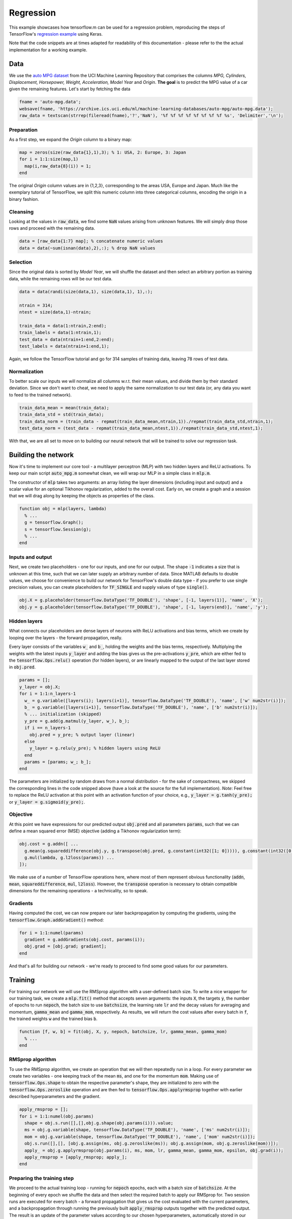 Regression
==========
.. TODO link to binder, link to source

This example showcases how tensorflow.m can be used for a regression problem,
reproducing the steps of TensorFlow's `regression example <https://www.tensorflow.org/tutorials/keras/regression>`_ using Keras.

Note that the code snippets are at times adapted for readability of this documentation - please refer to the the actual implementation for a working example.

Data
----
We use the `auto MPG dataset <https://archive.ics.uci.edu/ml/datasets/auto+mpg>`_ from the UCI Machine Learning Repository that comprises the columns `MPG, Cylinders, Displacement, Horsepower, Weight, Acceleration, Model Year` and `Origin`.
**The goal** is to predict the MPG value of a car given the remaining features.
Let's start by fetching the data

.. code-block:: octave

   fname = 'auto-mpg.data';
   websave(fname, 'https://archive.ics.uci.edu/ml/machine-learning-databases/auto-mpg/auto-mpg.data');
   raw_data = textscan(strrep(fileread(fname),'?','NaN'), '%f %f %f %f %f %f %f %f %s', 'Delimiter','\n');

Preparation
^^^^^^^^^^^
As a first step, we expand the `Origin` column to a binary map:

.. code-block:: octave

   map = zeros(size(raw_data{1},1),3); % 1: USA, 2: Europe, 3: Japan
   for i = 1:1:size(map,1)
     map(i,raw_data{8}(i)) = 1;
   end

The original `Origin` column values are in {1,2,3}, corresponding to the areas USA, Europe and Japan. Much like the exemplary tutorial of TensorFlow, we split this numeric column into three categorical columns, encoding the origin in a binary fashion.

Cleansing
^^^^^^^^^
Looking at the values in :code:`raw_data`, we find some :code:`NaN` values arising from unknown features. We will simply drop those rows and proceed with the remaining data.

.. code-block:: octave

   data = [raw_data{1:7} map]; % concatenate numeric values
   data = data(~sum(isnan(data),2),:); % drop NaN values

Selection
^^^^^^^^^
Since the original data is sorted by `Model Year`, we will shuffle the dataset and then select an arbitrary portion as training data, while the remaining rows will be our test data.

.. code-block:: octave

   data = data(randi(size(data,1), size(data,1), 1),:);

   ntrain = 314;
   ntest = size(data,1)-ntrain;

   train_data = data(1:ntrain,2:end);
   train_labels = data(1:ntrain,1);
   test_data = data(ntrain+1:end,2:end);
   test_labels = data(ntrain+1:end,1);

Again, we follow the TensorFlow tutorial and go for 314 samples of training data, leaving 78 rows of test data.

Normalization
^^^^^^^^^^^^^
To better scale our inputs we will normalize all columns w.r.t. their mean values, and divide them by their standard deviation.
Since we don't want to cheat, we need to apply the same normalization to our test data (or, any data you want to feed to the trained network).

.. code-block:: octave

   train_data_mean = mean(train_data);
   train_data_std = std(train_data);
   train_data_norm = (train_data - repmat(train_data_mean,ntrain,1))./repmat(train_data_std,ntrain,1);
   test_data_norm = (test_data - repmat(train_data_mean,ntest,1))./repmat(train_data_std,ntest,1);

With that, we are all set to move on to building our neural network that will be trained to solve our regression task.

Building the network
--------------------
Now it's time to implement our core tool - a multilayer perceptron (MLP) with two hidden layers and ReLU activations.
To keep our main script :code:`auto_mpg.m` somewhat clean, we will wrap our MLP in a simple class in :code:`mlp.m`.

The constructor of :code:`mlp` takes two arguments: an array listing the layer dimensions (including input and output) and a scalar value for an optional Tikhonov regularization, added to the overall cost.
Early on, we create a graph and a session that we will drag along by keeping the objects as properties of the class.

.. code-block:: octave

   function obj = mlp(layers, lambda)
     % ...
     g = tensorflow.Graph();
     s = tensorflow.Session(g);
     % ...
   end

Inputs and output
^^^^^^^^^^^^^^^^^
Next, we create two placeholders - one for our inputs, and one for our output. The shape :code:`-1` indicates a size that is unknown at this time, such that we can later supply an arbitrary number of data. Since MATLAB defaults to double values, we choose for convenience to build our network for TensorFlow's double data type - if you prefer to use single precision values, you can create placeholders for :code:`TF_SINGLE` and supply values of type :code:`single()`.

.. code-block:: octave

   obj.X = g.placeholder(tensorflow.DataType('TF_DOUBLE'), 'shape', [-1, layers(1)], 'name', 'X');
   obj.y = g.placeholder(tensorflow.DataType('TF_DOUBLE'), 'shape', [-1, layers(end)], 'name', 'y');

Hidden layers
^^^^^^^^^^^^^
What connects our placeholders are dense layers of neurons with ReLU activations and bias terms, which we create by looping over the layers - the forward propagation, really.

Every layer consists of the variables :code:`w_` and :code:`b_`, holding the weights and the bias terms, respectively.
Multiplying the weights with the latest inputs :code:`y_layer` and adding the bias gives us the pre-activations :code:`y_pre`, which are either fed to the :code:`tensorflow.Ops.relu()` operation (for hidden layers), or are linearly mapped to the output of the last layer stored in :code:`obj.pred`.

.. code-block:: octave

   params = [];
   y_layer = obj.X;
   for i = 1:1:n_layers-1
     w_ = g.variable([layers(i); layers(i+1)], tensorflow.DataType('TF_DOUBLE'), 'name', ['w' num2str(i)]);
     b_ = g.variable([layers(i+1)], tensorflow.DataType('TF_DOUBLE'), 'name', ['b' num2str(i)]);
     % ... initialization (skipped)
     y_pre = g.add(g.matmul(y_layer, w_), b_);
     if i == n_layers-1
       obj.pred = y_pre; % output layer (linear)
     else
       y_layer = g.relu(y_pre); % hidden layers using ReLU
     end
     params = [params; w_; b_];
   end

The parameters are initialized by random draws from a normal distribution - for the sake of compactness, we skipped the corresponding lines in the code snipped above (have a look at the source for the full implementation).
*Note*: Feel free to replace the ReLU activation at this point with an activation function of your choice, e.g., :code:`y_layer = g.tanh(y_pre);` or :code:`y_layer = g.sigmoid(y_pre);`.

Objective
^^^^^^^^^
At this point we have expressions for our predicted output :code:`obj.pred` and all parameters :code:`params`, such that we can define a mean squared error (MSE) objective (adding a Tikhonov regularization term):

.. code-block:: octave

   obj.cost = g.addn([ ...
     g.mean(g.squareddifference(obj.y, g.transpose(obj.pred, g.constant(int32([1; 0])))), g.constant(int32([0;1]))), ...
     g.mul(lambda, g.l2loss(params)) ...
   ]);

We make use of a number of TensorFlow operations here, where most of them represent obvious functionality (:code:`addn`, :code:`mean`, :code:`squareddifference`, :code:`mul`, :code:`l2loss`). However, the :code:`transpose` operation is necessary to obtain compatible dimensions for the remaining operations - a technicality, so to speak.

Gradients
^^^^^^^^^
Having computed the cost, we can now prepare our later backpropagation by computing the gradients, using the :code:`tensorflow.Graph.addGradient()` method:

.. code-block:: octave

   for i = 1:1:numel(params)
     gradient = g.addGradients(obj.cost, params(i));
     obj.grad = [obj.grad; gradient];
   end

And that's all for building our network - we're ready to proceed to find some good values for our parameters.

Training
--------
For training our network we will use the RMSprop algorithm with a user-defined batch size. To write a nice wrapper for our training task, we create a :code:`mlp.fit()` method that accepts seven arguments: the inputs :code:`X`, the targets :code:`y`, the number of epochs to run :code:`nepoch`, the batch size to use :code:`batchsize`, the learning rate :code:`lr` and the decay values for averaging and momentum, :code:`gamma_mean` and :code:`gamma_mom`, respectively. As results, we will return the cost values after every batch in :code:`f`, the trained weights :code:`w` and the trained bias :code:`b`.

.. code-block:: octave

   function [f, w, b] = fit(obj, X, y, nepoch, batchsize, lr, gamma_mean, gamma_mom)
     % ...
   end

RMSprop algorithm
^^^^^^^^^^^^^^^^^
To use the RMSprop algorithm, we create an operation that we will then repeatedly run in a loop. For every parameter we create two variables - one keeping track of the mean :code:`ms`, and one for the momentum :code:`mom`. Making use of :code:`tensorflow.Ops.shape` to obtain the respective parameter's shape, they are initialized to zero with the :code:`tensorflow.Ops.zeroslike` operation and are then fed to :code:`tensorflow.Ops.applyrmsprop` together with earlier described hyperparameters and the gradient.

.. code-block:: octave

   apply_rmsprop = [];
   for i = 1:1:numel(obj.params)
     shape = obj.s.run([],[],obj.g.shape(obj.params(i))).value;
     ms = obj.g.variable(shape, tensorflow.DataType('TF_DOUBLE'), 'name', ['ms' num2str(i)]);
     mom = obj.g.variable(shape, tensorflow.DataType('TF_DOUBLE'), 'name', ['mom' num2str(i)]);
     obj.s.run([],[], [obj.g.assign(ms, obj.g.zeroslike(ms)); obj.g.assign(mom, obj.g.zeroslike(mom))]);
     apply_ = obj.g.applyrmsprop(obj.params(i), ms, mom, lr, gamma_mean, gamma_mom, epsilon, obj.grad(i));
     apply_rmsprop = [apply_rmsprop; apply_];
   end

Preparing the training step
^^^^^^^^^^^^^^^^^^^^^^^^^^^
We proceed to the actual training loop - running for :code:`nepoch` epochs, each with a batch size of :code:`batchsize`. At the beginning of every epoch we shuffle the data and then select the required batch to apply our RMSprop for.
Two session runs are executed for every batch - a forward propagation that gives us the cost evaluated with the current parameters, and a backpropagation through running the previously built :code:`apply_rmsprop` outputs together with the predicted output.
The result is an update of the parameter values according to our chosen hyperparameters, automatically stored in our graph to be used in the next batch/epoch or for prediction.

.. code-block:: octave

   for m = 1:1:nepoch
     idx = randi(ndata, ndata, 1);
     X_shuffle = X(idx,:);
     y_shuffle = y(idx,:);

     for n = 1:1:nbatch
       % ...
       idx = (1:batchsize)+(n-1)*batchsize;
       batch_input = [ tensorflow.Tensor(X_shuffle(idx,:)), tensorflow.Tensor(y_shuffle(idx,:)) ];

       f = obj.s.run([obj.X, obj.y], batch_input, obj.cost).value();
       obj.s.run([obj.X, obj.y], batch_input, [apply_rmsprop; obj.pred]);
     end
     % ...
   end

Executing the training step
^^^^^^^^^^^^^^^^^^^^^^^^^^^
Having implemented our class method, we invoke the fitting task by calling it with a set of arguments that match the TensorFlow tutorial's values (and the default values of Keras), namely :code:`1000` epochs with a batch size of :code:`32`, a learning rate of :code:`0.001` and decay values for RMSprop's averaging and momentum of :code:`0.9`:

.. code-block:: octave

   [f, w, b] = model.fit(train_data_norm, train_labels, 1000, 32, 0.001, 0.9, 0.9);

.. code-block:: bash

   -----------------
   Epoch |   Loss
   -----------------
       1 | 1.53e+03
       2 | 4.04e+02
       3 | 1.56e+02
       4 | 1.37e+02
       5 | 1.22e+02
   ...

After running for a while, we can now use our model and predict the MPG for our test data.

Prediction
----------
The prediction is a simple forward sweep of our trained network, which we implement as a one-liner method of our :code:`mlp` class:

.. code-block:: octave

   function yhat = predict(obj, X)
     yhat = obj.s.run(obj.X, tensorflow.Tensor(X), obj.pred).value();
   end

Calling this method with our test data, we obtain the predicted MPG as :code:`yhat`:

.. code-block:: octave

   yhat = model.predict(test_data_norm);

Results
^^^^^^^
The resulting predictions are shown in the figure below (bottom-right) - note the dashed black line, indicating the optimal result.

.. image:: results.png

We also visualize the residuals of the fit (top-left) and the prediction (bottom-left), together with the evolution of the cost over run batches (top-right).
While the predictions seem reasonable and are already pretty close to the actual MPG, the evolution of the cost suggests that we could still gain better fits by tuning the hyperparameters.

This, however, we will leave to you to play with ;)
